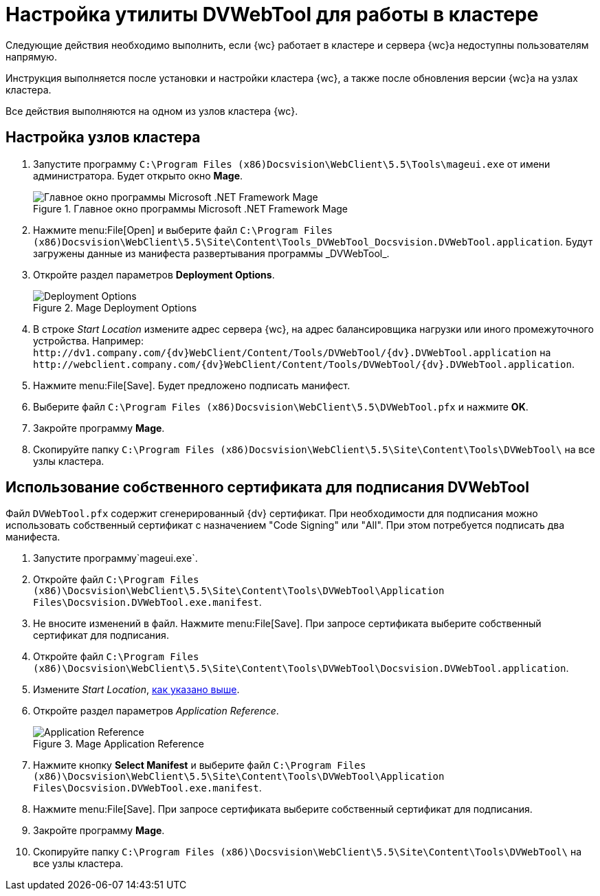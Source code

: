 = Настройка утилиты DVWebTool для работы в кластере

Следующие действия необходимо выполнить, если {wc} работает в кластере и сервера {wc}а недоступны пользователям напрямую.

Инструкция выполняется после установки и настройки кластера {wc}, а также после обновления версии {wc}а на узлах кластера.

Все действия выполняются на одном из узлов кластера {wc}.

== Настройка узлов кластера

. Запустите программу `C:\Program Files (x86)Docsvision\WebClient\5.5\Tools\mageui.exe` от имени администратора. Будет открыто окно *Mage*.
+
.Главное окно программы Microsoft .NET Framework Mage
image::mage.png[Главное окно программы Microsoft .NET Framework Mage]
. Нажмите menu:File[Open] и выберите файл `C:\Program Files (x86)Docsvision\WebClient\5.5\Site\Content\Tools\_DVWebTool_Docsvision.DVWebTool.application`. Будут загружены данные из манифеста развертывания программы _DVWebTool_.
. Откройте раздел параметров *Deployment Options*.
+
.Mage Deployment Options
image::mage-deployment.png[Deployment Options]
[#startLocation]
. В строке _Start Location_ измените адрес сервера {wc}, на адрес балансировщика нагрузки или иного промежуточного устройства. Например: `\http://dv1.company.com/{dv}WebClient/Content/Tools/DVWebTool/{dv}.DVWebTool.application` на `\http://webclient.company.com/{dv}WebClient/Content/Tools/DVWebTool/{dv}.DVWebTool.application`.
. Нажмите menu:File[Save]. Будет предложено подписать манифест.
. Выберите файл `C:\Program Files (x86)Docsvision\WebClient\5.5\DVWebTool.pfx` и нажмите *OK*.
. Закройте программу *Mage*.
. Скопируйте папку `C:\Program Files (x86)Docsvision\WebClient\5.5\Site\Content\Tools\DVWebTool\` на все узлы кластера.

== Использование собственного сертификата для подписания DVWebTool

Файл `DVWebTool.pfx` содержит сгенерированный {dv} сертификат. При необходимости для подписания можно использовать собственный сертификат с назначением "Code Signing" или "All". При этом потребуется подписать два манифеста.

. Запустите программу`mageui.exe`.
. Откройте файл `C:\Program Files (x86)\Docsvision\WebClient\5.5\Site\Content\Tools\DVWebTool\Application Files\Docsvision.DVWebTool.exe.manifest`.
. Не вносите изменений в файл. Нажмите menu:File[Save]. При запросе сертификата выберите собственный сертификат для подписания.
. Откройте файл `C:\Program Files (x86)\Docsvision\WebClient\5.5\Site\Content\Tools\DVWebTool\Docsvision.DVWebTool.application`.
. Измените _Start Location_, <<startLocation, как указано выше>>.
. Откройте раздел параметров _Application Reference_.
+
.Mage Application Reference
image::mage-app-ref.png[Application Reference]
. Нажмите кнопку *Select Manifest* и выберите файл `C:\Program Files (x86)\Docsvision\WebClient\5.5\Site\Content\Tools\DVWebTool\Application Files\Docsvision.DVWebTool.exe.manifest`.
. Нажмите menu:File[Save]. При запросе сертификата выберите собственный сертификат для подписания.
. Закройте программу *Mage*.
. Скопируйте папку `C:\Program Files (x86)\Docsvision\WebClient\5.5\Site\Content\Tools\DVWebTool\` на все узлы кластера.
